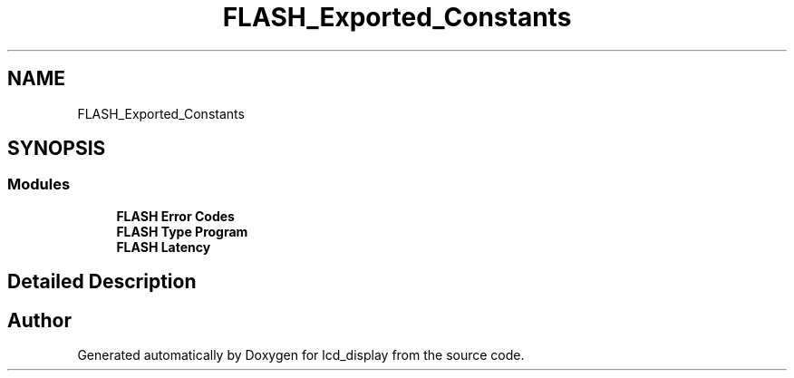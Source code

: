 .TH "FLASH_Exported_Constants" 3 "Thu Oct 29 2020" "lcd_display" \" -*- nroff -*-
.ad l
.nh
.SH NAME
FLASH_Exported_Constants
.SH SYNOPSIS
.br
.PP
.SS "Modules"

.in +1c
.ti -1c
.RI "\fBFLASH Error Codes\fP"
.br
.ti -1c
.RI "\fBFLASH Type Program\fP"
.br
.ti -1c
.RI "\fBFLASH Latency\fP"
.br
.in -1c
.SH "Detailed Description"
.PP 

.SH "Author"
.PP 
Generated automatically by Doxygen for lcd_display from the source code\&.
